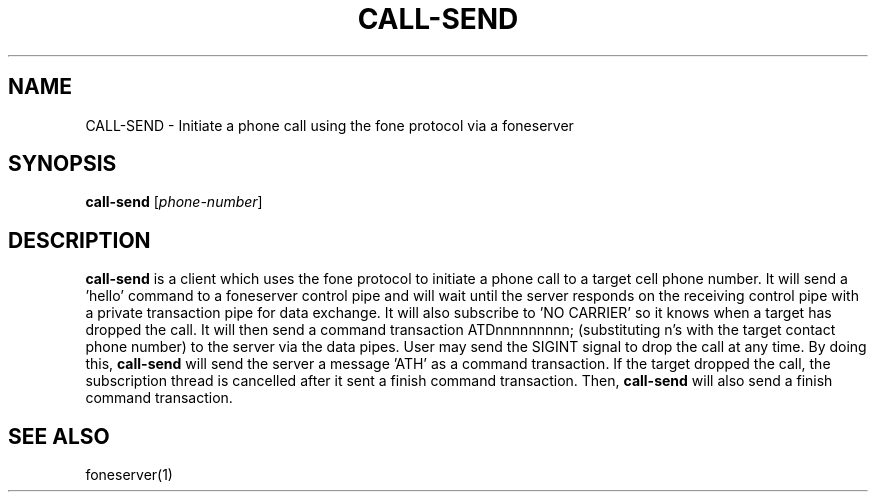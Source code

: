 .TH CALL-SEND 1
.SH NAME
CALL-SEND \- Initiate a phone call using the fone protocol via a foneserver
.SH SYNOPSIS
.B call-send
[\fIphone-number\fR]
.SH DESCRIPTION
.B call-send
is a client which uses the fone protocol to initiate a phone call to a target cell phone number.
It will send a 'hello' command to a foneserver control pipe and will wait until the server responds on the receiving control pipe with a private transaction pipe for data exchange.
It will also subscribe to 'NO CARRIER' so it knows when a target has dropped the call.
It will then send a command transaction ATDnnnnnnnnn; (substituting n's with the target contact phone number) to the server via the data pipes.
User may send the SIGINT signal to drop the call at any time.
By doing this,
.B call-send
will send the server a message 'ATH' as a command transaction.
If the target dropped the call, the subscription thread is cancelled after it sent a finish command transaction.
Then,
.B call-send
will also send a finish command transaction.
.SH "SEE ALSO"
foneserver(1)
